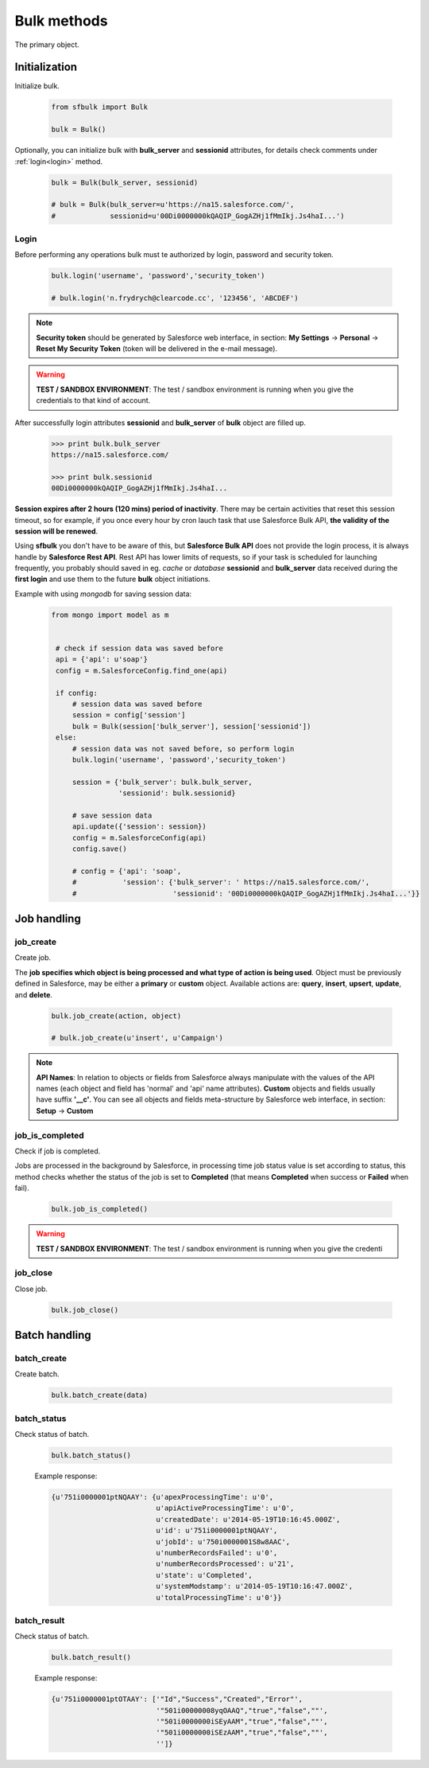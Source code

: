 .. _bulk_methods:

Bulk methods
=============

The primary object.

.. _initialization:

Initialization
--------------

Initialize bulk.

    .. code-block:: python

        from sfbulk import Bulk

        bulk = Bulk()


Optionally, you can initialize bulk with **bulk_server** and **sessionid** attributes, for details check comments under :ref:`login<login>` method.

    .. code-block:: python

            bulk = Bulk(bulk_server, sessionid)

            # bulk = Bulk(bulk_server=u'https://na15.salesforce.com/',
            #             sessionid=u'00Di0000000kQAQIP_GogAZHj1fMmIkj.Js4haI...')

.. _login:

Login
^^^^^

Before performing any operations bulk must te authorized by login, password and security token.

    .. code-block:: python

            bulk.login('username', 'password','security_token')

            # bulk.login('n.frydrych@clearcode.cc', '123456', 'ABCDEF')


.. note:: **Security token** should be generated by Salesforce web interface, in section:
    **My Settings** -> **Personal** -> **Reset My Security Token** (token will be delivered in the e-mail message). 

.. warning:: **TEST / SANDBOX ENVIRONMENT**: The test / sandbox environment is running when you give the credentials to that kind of account.


After successfully login attributes **sessionid** and **bulk_server** of **bulk** object are filled up.

    .. code-block:: console

            >>> print bulk.bulk_server
            https://na15.salesforce.com/

            >>> print bulk.sessionid
            00Di0000000kQAQIP_GogAZHj1fMmIkj.Js4haI...


**Session expires after 2 hours (120 mins) period of inactivity**. There may be certain activities that reset this session timeout, so for example, if you once every hour by cron lauch task that use Salesforce Bulk API, **the validity of the session will be renewed**.

Using **sfbulk** you don't have to be aware of this, but **Salesforce Bulk API** does not provide the login process, it is always handle by **Salesforce Rest API**. Rest API has lower limits of requests, so if your task is scheduled for launching frequently, you probably should saved in eg. *cache* or *database* **sessionid** and **bulk_server** data received during the **first login** and use them to the future **bulk** object initiations.


Example with using *mongodb* for saving session data:

    .. code-block:: python

       from mongo import model as m

   
        # check if session data was saved before
        api = {'api': u'soap'}
        config = m.SalesforceConfig.find_one(api)

        if config:
            # session data was saved before
            session = config['session']
            bulk = Bulk(session['bulk_server'], session['sessionid'])
        else:
            # session data was not saved before, so perform login
            bulk.login('username', 'password','security_token')

            session = {'bulk_server': bulk.bulk_server,
                       'sessionid': bulk.sessionid}

            # save session data          
            api.update({'session': session})
            config = m.SalesforceConfig(api)
            config.save()

            # config = {'api': 'soap',
            #           'session': {'bulk_server': ' https://na15.salesforce.com/',
            #                       'sessionid': '00Di0000000kQAQIP_GogAZHj1fMmIkj.Js4haI...'}}


Job handling
------------

.. _job_create:

job_create
^^^^^^^^^^

Create job.

The **job specifies which object is being processed and what type of action is being used**. Object must be previously defined in Salesforce, may be either a **primary** or **custom** object. Available actions are: **query**, **insert**, **upsert**, **update**, and **delete**.

    .. code-block:: python

        bulk.job_create(action, object)

        # bulk.job_create(u'insert', u'Campaign')

.. note:: **API Names**: In relation to objects or fields from Salesforce always manipulate with the values of the API names (each object and field has 'normal' and 'api' name attributes). **Custom** objects and fields usually have suffix **'__c'**. You can see all objects and fields meta-structure by Salesforce web interface, in section: **Setup** -> **Custom**


.. _job_is_completed:

job_is_completed
^^^^^^^^^^^^^^^^
Check if job is completed.

Jobs are processed in the background by Salesforce, in processing time job status value is set according to status, this method checks whether the status of the job is set to **Completed** (that means **Completed** when success or **Failed** when fail).


    .. code-block:: python

        bulk.job_is_completed()

.. warning:: **TEST / SANDBOX ENVIRONMENT**: The test / sandbox environment is running when you give the credenti

job_close
^^^^^^^^^

Close job.

    .. code-block:: python

        bulk.job_close()

Batch handling
--------------

batch_create
^^^^^^^^^^^^

Create batch.

    .. code-block:: python

        bulk.batch_create(data)

batch_status
^^^^^^^^^^^^

Check status of batch.

    .. code-block:: python

        bulk.batch_status()

    Example response:

    .. code-block:: python

        {u'751i0000001ptNQAAY': {u'apexProcessingTime': u'0',
                                 u'apiActiveProcessingTime': u'0',
                                 u'createdDate': u'2014-05-19T10:16:45.000Z',
                                 u'id': u'751i0000001ptNQAAY',
                                 u'jobId': u'750i0000001S8w8AAC',
                                 u'numberRecordsFailed': u'0',
                                 u'numberRecordsProcessed': u'21',
                                 u'state': u'Completed',
                                 u'systemModstamp': u'2014-05-19T10:16:47.000Z',
                                 u'totalProcessingTime': u'0'}}

batch_result
^^^^^^^^^^^^

Check status of batch.

    .. code-block:: python

        bulk.batch_result()

    Example response:

    .. code-block:: python

        {u'751i0000001ptOTAAY': ['"Id","Success","Created","Error"',
                                 '"501i00000008yqOAAQ","true","false",""',
                                 '"501i0000000iSEyAAM","true","false",""',
                                 '"501i0000000iSEzAAM","true","false",""',
                                 '']}

